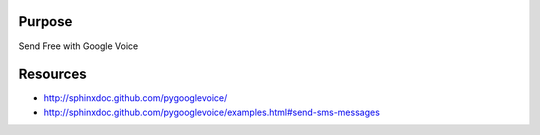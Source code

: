 ********
Purpose
********

Send Free with Google Voice

**********
Resources
**********

* http://sphinxdoc.github.com/pygooglevoice/
* http://sphinxdoc.github.com/pygooglevoice/examples.html#send-sms-messages